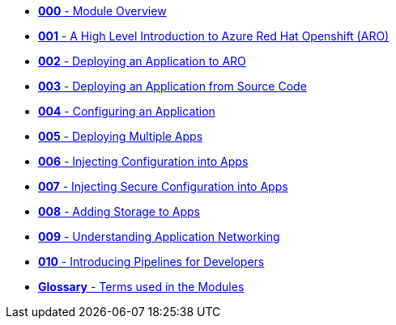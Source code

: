 * xref:000_module_overview.adoc[*000* - Module Overview]
* xref:001_introduction_to_openshift.adoc[*001* - A High Level Introduction to Azure Red Hat Openshift (ARO)]
* xref:002_deploying_an_application.adoc[*002* - Deploying an Application to ARO]
* xref:003_s2i.adoc[*003* - Deploying an Application from Source Code]
* xref:004_configuring_an_application.adoc[*004* - Configuring an Application]
* xref:005_deploying_multiple_applications.adoc[*005* - Deploying Multiple Apps]
* xref:006_config_injection.adoc[*006* - Injecting Configuration into Apps]
* xref:007_secrets.adoc[*007* - Injecting Secure Configuration into Apps]
* xref:008_storage.adoc[*008* - Adding Storage to Apps]
* xref:009_networking_applications.adoc[*009* - Understanding Application Networking]
* xref:010_pipelines.adoc[*010* - Introducing Pipelines for Developers]
* xref:100_glossary.adoc[*Glossary* - Terms used in the Modules]
